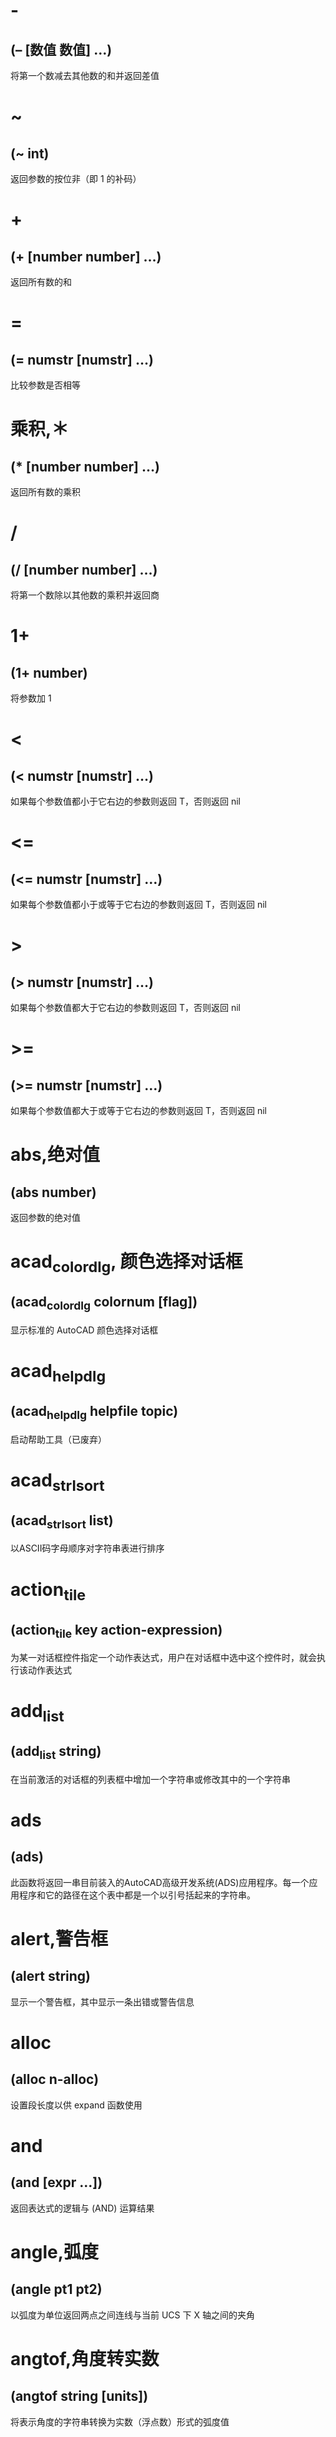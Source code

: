 * -
** (– [数值 数值] ...)
将第一个数减去其他数的和并返回差值
* ~
** (~ int)
返回参数的按位非（即 1 的补码）
* +
** (+ [number number] ...)
返回所有数的和
* =
** (= numstr [numstr] ...)
比较参数是否相等
* 乘积,＊
** (* [number number] ...)
返回所有数的乘积
* /
** (/ [number number] ...)
将第一个数除以其他数的乘积并返回商
* 1+
** (1+ number)
将参数加 1
* <
** (< numstr [numstr] ...)
如果每个参数值都小于它右边的参数则返回 T，否则返回 nil
* <=
** (<= numstr [numstr] ...)
如果每个参数值都小于或等于它右边的参数则返回 T，否则返回 nil
* >
** (> numstr [numstr] ...)
如果每个参数值都大于它右边的参数则返回 T，否则返回 nil
* >=
** (>= numstr [numstr] ...)
如果每个参数值都大于或等于它右边的参数则返回 T，否则返回 nil
* abs,绝对值
** (abs number)
返回参数的绝对值
* acad_colordlg, 颜色选择对话框
** (acad_colordlg colornum [flag])
显示标准的 AutoCAD 颜色选择对话框
* acad_helpdlg
** (acad_helpdlg helpfile topic)
启动帮助工具（已废弃）
* acad_strlsort
** (acad_strlsort list)
以ASCII码字母顺序对字符串表进行排序
* action_tile
** (action_tile key action-expression)
为某一对话框控件指定一个动作表达式，用户在对话框中选中这个控件时，就会执行该动作表达式
* add_list
** (add_list string)
在当前激活的对话框的列表框中增加一个字符串或修改其中的一个字符串
* ads
** (ads)
此函数将返回一串目前装入的AutoCAD高级开发系统(ADS)应用程序。每一个应用程序和它的路径在这个表中都是一个以引号括起来的字符串。
* alert,警告框
** (alert string)
显示一个警告框，其中显示一条出错或警告信息
* alloc
** (alloc n-alloc)
设置段长度以供 expand 函数使用
* and
** (and [expr ...])
返回表达式的逻辑与 (AND) 运算结果
* angle,弧度
** (angle pt1 pt2)
以弧度为单位返回两点之间连线与当前 UCS 下 X 轴之间的夹角
* angtof,角度转实数
** (angtof string [units])
将表示角度的字符串转换为实数（浮点数）形式的弧度值
* angtos,角度转字符串
** (angtos angle [unit [precision]])
将一个以弧度为单位的角度值转换成字符串
* append,组合表
** (append [list ...])
将任意多个表组合成一个表
* apply
** (apply 'function list)
传递一个列表作为指定函数的参数，并执行该函数
详见： https://gitee.com/atlisp/atlisp-docs/blob/main/Lisp%E8%BF%9B%E9%98%B6/lisp.org
* 函数arx
** (arx)
此函数将返回一个目前已装入的 ARX 应用程序的表。
* arxload
** (arxload application [onfailure])
加载 ObjectARX 应用程序
* arxunload
** (arxunload application [onfailure])
卸载 ObjectARX 应用程序
* ascii
** (ascii string)
将字符串中的第一个字符转换成其 ASCII 码(整数)后返回
* assoc
** (assoc element alist)
从关联表中搜索一个元素，如果找到则返回该关联表条目
详见：
https://gitee.com/atlisp/atlisp-docs/blob/main/Lisp%E5%85%A5%E9%97%A8/1-lisp.org
* atan,反正切值
** (atan num1 [num2])
返回一个数的反正切值（以弧度为单位）
* atof,字符串转实数
** (atof string)
将一个字符串转换成实数
* atoi,字符串转整数
** (atoi string)
将一个字符串转换成整数
* atom
** (atom item)
验证一个项是否是原子
* autoarxload
** (autoarxload filename cmdlist)
预定义可自动加载某相关 ObjectARX 应用程序的命令名
* autoload
** (autoload filename cmdlist)
预定义可自动加载某相关 AutoLISP 应用程序的命令名
* autoxload
** (autoxload filename cmdlist)
此函数是事先定义命令名称来装入一已连接的 ADS 应用程序。
* /=
** (/= numstr [numstr] ...)
比较参数是否值不相等
* boole,布尔运算
** (Boole operator int1 [int2 ...])
11123,用作一个通用的按位逻辑运算函数
* boundp
** (boundp sym)
检验符号是否被设置为某个值
* car
** (car list)
返回表的第一个元素
* cdr
** (cdr list)
返回去掉了第一个元素的表或点对表的第二个元素
* chr
** (chr integer)
将代表字符 ASCII 码的整数转换成包含相应的单一字符的字符串
* client_data_tile
** (client_data_tile key clientdata)
将特定应用数据与一个对话框控件相关联
* 函数close
** (close file-desc)
关闭一个已打开的文件
* command
** (command [arguments] ...)
执行一条 AutoCAD 命令
* cond
** (cond [(test result ...) ...])
多条件、多处理结果函数
详见：
https://gitee.com/atlisp/atlisp-docs/blob/main/Lisp%E5%85%A5%E9%97%A8/1-lisp.org
* cons
** (cons new-first-element list-or-atom)
向表的头部添加一个元素，或构造一个点对
详见：
https://gitee.com/atlisp/atlisp-docs/blob/main/Lisp%E5%85%A5%E9%97%A8/1-lisp.org
* cos,余弦值
** (cos ang)
返回弧度角度的余弦值
* cvunit,单位转换
** (cvunit value from-unit to-unit)
在不同测量单位之间进行换算
* defun,定义函数
** (defun sym ([arguments] [/ variables...]) expr...)
定义函数
详见：
https://gitee.com/atlisp/atlisp-docs/blob/main/Lisp%E5%85%A5%E9%97%A8/1-lisp.org
* dictadd
** (dictadd ename symbol newobj)
在指定词典内添加非图形对象
* dictnext
** (dictnext ename [rewind])
查找词典中的下一个条目
* dictremove
** (dictremove ename symbol)
从指定词典中删除一个条目
* dictrename
** (dictrename ename oldsym newsym)
重命名词典条目
* dictsearch
** (dictsearch ename symbol [setnext])
在词典中搜索某个项
* dimx_tile
** (dimx_tile key)
返回控件的宽度
* dimy_tile
** (dimy_tile key)
返回控件的高度
* 函数distance
** (distance pt1 pt2)
返回两个点之间的距离
* distof
** (distof string [mode])
将一个表示实（浮点）数的字符串转换成一个实数
* done_dialog
** (done_dialog [status])
中断对话框
* end_image
** (end_image)
结束当前激活的对话框图像控件的操作
* end_list
** (end_list)
结束对当前激活的对话框列表的操作
* entdel,删除图元
** (entdel  ename)
删除对象（图元）或恢复先前删除的对象
* entget
** (entget ename [applist])
获得对象（图元）的定义数据
* entlast
** (entlast)
返回图形中最后那个未删除的主对象（图元）名称
* entmake,创建图元
** (entmake [elist])
在图形中创建一个新图元
* entmakex
** (entmakex [elist])
创建一个新对象或图元，赋给它一个句柄和图元名（但不指定所有者)
并返回新图元的名称
* entmod,修改图元
** (entmod elist)
修改对象（图元）的定义数据
* entnext
** (entnext [ename])
如果调用entnext时没有参数，则返回数据库中第一个未删除实体的实体名。如果向entnext提供了一个ename参数，则函数返回数据库中ename后面第一个未删除实体的实体名。如果数据库中没有下一个实体，则返回nil。entnext函数返回主实体和子实体。
* entsel,选择图元
** (entsel [msg])
提示用户通过指定一个点来选择单个对象（图元）
* entupd,更新图元
** (entupd ename)
更新对象（图元）的屏幕显示
* eq
** (eq expr1 expr2)
确定两个表达式是否具有相同的约束条件
* equal,等价
** (equal expr1 expr2 [fuzz])
确定两个表达式的值是否相等
* *error*
** (*error* string)
可由用户定义的错误处理函数
* eval,求值
** (eval expr)
返回 AutoLISP 表达式的求值结果
* exit
** (exit)
强行使当前应用程序退出
* exp,自然反对数
** (exp num)
返回常数 e (2.718282...) 的指定次幂（自然反对数）
* expand
** (expand n-expand)
为 AutoLISP 分配附加空间
* expt,求幂,求平方,求立方
** (expt number power)
返回以某指定数为底数的若干次幂的值.
平方: (expt number 2)
立方: (expt number 3)
* fill_image
** (fill_image x1 y1 width height color)
在当前激活的对话框图像控件中画一个填充矩形
* findfile,搜索文件
** (findfile filename)
在 AutoCAD 库路径中搜索指定文件或目录
* fix,取整
** (fix number)
截去实数的小数部分，将它转换成整数后返回该整数
* float,转浮点数
** (float number)
将一个数转换为实数后返回
* foreach
** (foreach name list [expr...])
将表中的所有成员以指定变量的身份带入表达式求值
* gc
** (gc)
强制收集无用数据，释放不再使用的节点
* gcd,最大公约数
** (gcd int1 int2)
返回两个整数的最大公约数
* getangle
** (getangle [pt] [msg])
暂停以等待用户输入角度，然后以弧度形式返回该角度
* get_attr
** (get_attr key attribute)
获取对话框指定控件的某个属性值
* getcfg
** (getcfg cfgname)
从 acad.cfg 文件的 AppData 段中检索应用数据
* getcname
** (getcname cname)
获取 AutoCAD 命令的本地化名或英文名
* getcorner
** (getcorner pt [msg])
暂停等待用户输入矩形第二个角点的坐标
* getdist
** (getdist [pt] [msg])
暂停以等待用户输入距离
* getenv
** (getenv variable-name)
以字符串方式返回指定的环境变量的值
* getfiled
** (getfiled title default ext flags)
用标准的 AutoCAD 文件对话框提示用户输入一个文件名，并返回该文件名。
default: 默认路径
ext:扩展表。不含 .
flags:
控制对话框行为的整数值（位编码字段）。要一次设置多个条件，请将这些值相加，以创建一个介于0和15之间的标志值。getfield可以识别以下标志参数：
=getfiled续=
* getfiled续
1（位0）--提示输入要创建的新文件的名称。当提示打开现有文件的名称时，不要设置此位。在后一种情况下，如果用户输入不存在的文件名，对话框将在底部显示错误消息。如果设置了此位，并且用户选择了一个已经存在的文件，AutoCAD将显示一个警告框，并提供继续或取消操作的选择。

4（位2）--让用户输入任意文件扩展名，或者根本不输入扩展名。
如果未设置此位，getfield只接受ext参数中指定的扩展名，如果用户未在file文本框中输入扩展名，则将此扩展名附加到文件名。

8（位3）——如果设置了该位，而未设置位0，getfield将对输入的文件名执行库搜索。如果它在库搜索路径中找到文件及其目录，则会删除路径并仅返回文件名。（如果发现同名文件位于不同的目录中，则不会删除路径名。）
如果未设置该位，getfield将返回整个文件名，包括路径名。
如果使用对话框打开要在图形（或其他数据库）中保存其名称的现有文件，请设置此位。
更多内容 =getfiled续2=

* getfiled续2
16（位4）--如果设置了此位，或者默认参数以路径分隔符结尾，则该参数仅被解释为路径名。getfield函数假定没有默认文件名。它在“查找范围：”行中显示路径，并将“文件名”框留空。

32（位5）--如果设置了此位，并且设置了位0（表示正在指定一个新文件），则用户将不会收到覆盖现有文件的警告。不会显示警告用户已存在同名文件的警告框；旧文件将被替换。

64（位6）--如果用户指定了URL，则不要传输远程文件。

128（位7）--根本不允许URL。
** 示例
(getfield "指定图片文件" "D:\\" "png" 8)
* getint
** (getint [msg])
暂停以等待用户输入一个整数并返回该整数
* getkword
** (getkword [msg])
暂停以等待用户输入一个关键字并返回该关键字
* getorient
** (getorient [pt] [msg])
暂停以等待用户输入角度，并返回该角度
* getpoint
** (getpoint [pt] [msg])
暂停以等待用户输入点，并返回该点
* getreal
** (getreal [msg])
暂停以让用户输入一个实数并返回该实数
* getstring
** (getstring [cr] [msg])
暂停以等待用户输入字符串，并返回该字符串
* get_tile
** (get_tile key)
获取对话框指定控件的当前运行时的值
* getvar
** (getvar varname)
获取一个 AutoCAD 系统变量的值
* 函数graphscr
** (graphscr)
显示 AutoCAD 图形屏幕
* grclear
** (grclear)
清除当前视口（已废弃）
* grdraw
** (grdraw from to color [highlight])
在当前视口中的两个点之间显示一条矢量线
* grread
** (grread [track] [allkeys [curtype]])
从 AutoCAD 的任何一种输入设备中读取数值
* grtext
** (grtext [box text [highlight]])
将文本写到状态行或屏幕菜单区
* grvecs
** (grvecs vlist [trans])
在图形屏幕上绘制多个矢量
* handent,句柄
** (handent handle)
根据对象（图元）的句柄返回它的对象（图元）名
* if,条件分支
** (if testexpr thenexpr [elseexpr])
根据对条件的判断结果，对两个表达式求值
详见：
https://gitee.com/atlisp/atlisp-docs/blob/main/Lisp%E5%85%A5%E9%97%A8/1-lisp.org
* initget
** (initget [bits] [string])
为随后的用户输入函数调用创建关键字
* inters,求交点
** (inters pt1 pt2 pt3 pt4 [onseg])
求两条直线的交点
* itoa,整数转字符串
** (itoa int)
将整数转换成字符串，并返回转换结果
* lambda,匿名函数
** (lambda arguments expr...)
定义无名函数
详见： https://gitee.com/atlisp/atlisp-docs/blob/main/Lisp%E8%BF%9B%E9%98%B6/lisp.org
* last
** (last lst)
返回表的最后一个元素
* length,求表长度
** (length lst)
以整数形式返回表中元素的数目
* 函数list
** (list [expr...])
将任意数目的表达式组合成一个表
详见：
https://gitee.com/atlisp/atlisp-docs/blob/main/Lisp%E5%85%A5%E9%97%A8/1-lisp.org
* listp
** (listp item)
检查某个项是否是表
* 函数load
** "(load filename [onfailure])
此函数将装入一个包含AutoLISP表达式的文件, 同时判别这些表达式。filename是一个代表文件名称的字符串, 而且不须加上扩展名(因为扩展名.lsp是自动设定)。"
* load_dialog
** (load_dialog dclfile)
加载 DCL 文件
* log,求自然对数
** (log num)
返回一个实数的自然对数
* logand,逻辑与
** (logand [int int...])
返回一个整数表中的各数按位逻辑与 (AND) 的结果
* logior,逻辑或
** (logior [intint...])
返回一个整数表中的各数按位逻辑或 (OR) 的结果
* lsh,逻辑移位
** (lsh int numbits)
返回某整数作指定次逻辑移位后的结果
* mapcar
** (mapcar 'function list1... listn)
循环取list1至listn相同位置的元素同时作为function的参数进行求值，并将求值结果构成的表返回
详见： https://gitee.com/atlisp/atlisp-docs/blob/main/Lisp%E8%BF%9B%E9%98%B6/lisp.org
* max
** (max [number number...])
返回给定各数中的最大者
* mem
** (mem)
显示 AutoLISP 内存的当前状态
* member
** (member expr lst)
搜索表中是否包含某表达式，并从该表达式的第一次出现处返回表的其余部分
详见：
https://gitee.com/atlisp/atlisp-docs/blob/main/Lisp%E5%85%A5%E9%97%A8/1-lisp.org
* menucmd
** (menucmd string)
发出菜单命令，或设置并检索菜单项状态
* menugroup
** (menugroup groupname)
检查是否加载了指定的菜单组
* min
** (min [number number...])
返回给定各数中的最小者
* minusp,检查负数
** (minusp num)
检查某个数是否是负数
* mode_tile
** (mode_tile key mode)
设置对话框控件的状态
* namedobjdict
** (namedobjdict)
返回当前图形的命名对象词典的图元名，它是所有非图形对象的根
* nentsel
** (nentsel [msg])
提示用户指定点来选择对象（图元），得到这个对象所指片段的对象名
* nentselp
** (nentselp [msg] [pt])
在没有用户输入的情况下，本函数的功能与 nentsel 函数类似
* new_dialog
** (new_dialog dlgname dcl_id [action [screen-pt]])
开始一个新的对话框并显示该对话框，而且能指定一个缺省操作
* not
** (not item)
检查一个项的求值结果是否为 nil
* nth
** (nth n lst)
返回表中的第 n 个元素
* null
** (null item)
检查某项的值是否设置为 nil
* numberp
** (numberp item)
检查某个项是否是实数或整数
* 函数open,打开文件
** (open filename mode)
打开一个文件，供其他 AutoLISP I/O 函数访问
mode: "r" 读取 "w" 写 "a" 追加
** 示例
(setq fp (open (findfile "acad.pgp") "r"))
(read-line fp)
(close fp)
* or
** (or [expr...])
返回对表达式进行逻辑或 (OR) 运算的结果
* 函数osnap
** (osnap pt mode)
将某种对象捕捉模式作用于指定点而获得一个点，并返回该点
* polar
** (polar pt ang dist)
在 UCS 坐标系下，求某点的指定角度和指定距离处的点，并返回该点
* prin1,原样输出
** (print [expr [file-desc]])
在命令行打印表达式，或将表达式写入已打开的文件中，其结果可用 read 读入。
* princ,输出
** (princ [expr [file-desc]])
在命令行打印表达式，或将表达式写入已打开的文件中
* print
** (print [expr [file-desc]])
在命令行打印表达式，或将表达式写入已打开的文件中
* progn
** (progn [expr]...)
顺序地对每一个表达式进行求值，并返回最后那个表达式的值
详见： https://gitee.com/atlisp/atlisp-docs/blob/main/Lisp%E8%BF%9B%E9%98%B6/lisp.org
* prompt,屏幕提示
** (prompt msg)
在屏幕提示区显示一个字符串
* 函数quit
** (quit)
强制退出当前应用程序
* quote
** (quote expr)
返回表达式而不对其求值
详见：
https://gitee.com/atlisp/atlisp-docs/blob/main/Lisp%E5%85%A5%E9%97%A8/1-lisp.org
* read
** (read [string])
返回字符串中的第一个表或第一个原子
* read-line
** (read-line [file-desc])
从键盘或已打开文件中读取行结束符前的字符串
* 函数redraw
** (redraw [ename [mode]])
重画当前视口或当前视口中的一个指定对象（图元）
* regapp
** (regapp application)
为当前 AutoCAD 图形注册一个应用名，为使用扩展对象数据作准备
* rem,求余数
** (rem [number number...])
将第一个数除以第二个数，并返回余数
* repeat,循环指定次数
** (repeat int [expr...])
对循环体中的每一个表达式进行指定次数的求值计算，并返回最后一个表达式的值
* 函数reverse
** (reverse lst)
将表的元素顺序倒置后返回
* rtos,数字转字符串
** (rtos number [mode [precision]])
将数字转换成字符串
* set,赋值到符号
** (set sym expr)
将引号中的符号名的值设置成一个表达式的值
* setcfg
** (setcfg cfgname cfgval)
将应用数据写到 acad.cfg 文件的 AppData 段中
* setfunhelp
** (setfunhelp c:fname [helpfile [topic [command]]])
给帮助工具注册一个用户定义函数，这样，用户在请求该命令的帮助时，就会调用正确的帮助文件和主题
* setq,赋值
** (setq sym expr [sym expr]...)
将一个或多个符号的值设置为相应表达式的值
* set_tile
** (set_tile key value)
设置对话框控件的值
* 函数setvar
** (setvar varname value)
设置 AutoCAD 系统变量为指定值
* setview
** (setview view_descriptor [vport_id])
为指定视口建立一个视图
* sin,正弦
** (sin ang)
以实数形式返回角度的正弦值（以弧度为单位）
* slide_image
** (slide_image x1 y1 width height sldname)
在当前激活的对话框图像控件中显示 AutoCAD 幻灯片
* snvalid
** (snvalid sym_name [flag])
检查组成符号表名的各字符的有效性
* sqrt,平方根
** (sqrt num)
以实数形式返回一个数的平方根
* ssadd
** (ssadd [ename [ss]])
将对象（图元）加入到选择集中，或创建新的选择集
* ssdel
** (ssdel ename ss)
从选择集中撤消对象（图元）
* ssget,创建选择集
** (ssget [sel-method] [pt1 [pt2]] [pt-list] [filter-list])
根据选定对象创建选择集
** 用法
 (ssget "c" pt1 pt2 [filter-list]) ;; 反选
 (ssget "w" pt1 pt2 [filter-list]) ;; 正选
 (ssget "cp" pt-list [filter-list]) ;; 反多边形
 (ssget "wp" pt-list [filter-list]) ;; 正多边形
 (ssget "f" pt-list [filter-list]) ;; 栏选
 (ssget "p" [filter-list]) ;; 上一个选择集
 (ssget "l"  [filter-list]) ;; 最后创建的 (entlast)
 (ssget "i" [filter-list]) ;; 隐含选择，先选择后执行
 (ssget "x"  [filter-list]) ;; 整个文件
 (ssget ":E" [filter-list]) ;; 用鼠标拾取框选择对象
 (ssget ":S" [filter-list]) ;; 点选一次
 (ssget ":S:E" [filter-list])
 (ssget ":S" [filter-list]) ;; 可重复
 (ssget ":L" [filter-list]) ;;不选择锁定图层对象

详见：
https://gitee.com/atlisp/atlisp-docs/blob/main/AutoLisp/ssget.org
* ssgetfirst
** (ssgetfirst)
判断哪些对象是被选取的和被夹取的
* sslength
** (sslength ss)
求出一个选择集中的对象（图元）数目，并将其作为一个整数返回
* ssmemb
** (ssmemb ename ss)
测试某对象（图元）是否是选择集的成员
* ssname
** (ssname ss index)
返回选择集中由序号指定的那个对象（图元）的图元名
* ssnamex
** (ssnamex ss [index])
获取关于选择集创建方式的信息
* sssetfirst
** (sssetfirst gripset [pickset])
设置哪些对象既是被选取的又是被夹取的。
gripset: 一般为 nil.
* startapp,启动外部程序
** (startapp appcmd [file])
启动 Windows 应用程序
* start_dialog,显示对话框
** (start_dialog)
显示对话框并将控制交给对话框
* start_image
** (start_image key)
开始对对话框控件中的一个图像控件进行操作
* start_list
** (start_list key [operation [index]])
开始处理对话框中的列表框或弹出式列表框中的列表
* strcase,字母转大写,字母转小写
** (strcase string [lcase])
返回所有字母大写的字符串(如果 lcase 不为 nil 则小写)
* strcat,组合字符串
** (strcat [string [string]...])
返回从左到右拼接后的字符串
* strlen,字符串长度
** (strlen [string]...)
以整数形式返回一个字符串中字符的个数(不一定是字节长度)
unicode版本每个字的长度为 1. 
* subst,替换表项,替换表元素
** (subst newitem olditem lst)
在表中搜索某旧项，并将表中出现的每一个旧项用新项代替，然后返回修改后所得的表
详见：
https://gitee.com/atlisp/atlisp-docs/blob/main/Lisp%E5%85%A5%E9%97%A8/1-lisp.org
* substr,求子串
** (substr string start [length])
返回字符串中的一个子字符串,字符串中的第一个字符的位置为 1
* 函数tablet
** (tablet code [row1 row2 row3 direction])
获取和设置数字化仪校准
* tblnext
** (tblnext table-name [rewind])
在符号表中查找下一项
* tblobjname
** (tblobjname table-name symbol)
返回指定符号表条目的图元名
* tblsearch
** (tblsearch table-name symbol [setnext])
在指定的符号表中搜索符号名
* term_dialog
** (term_dialog)
终止当前所有的对话框，就象用户取消了它们一样
* terpri
** (terpri)
在命令行上输出一个换行符
* textbox
** (textbox elist)
测量一个指定文本对象的尺寸，并返回围住该文本的一个矩形框的对角坐标
* textpage
** (textpage)
从图形屏幕切换至文本屏幕
* 函数textscr
** (textscr)
切换至文本屏幕（相当于 AutoCAD Flip Screen 功能键）
* trace,调试跟踪
** (trace [function...])
调试 AutoLISP 程序时的辅助函数
* trans,坐标换算,坐标转换
** (trans pt from to [disp])
将 pt 坐标(3维点)从坐标系换算到坐标系disp:

非 nil 则以3维位移量的转换模式来换算 pt
from to: 
  0 表示 WCS
  1 表示当前 UCS
  2 搭配码 0 1 时，表示当前视口的显示坐标系 DCS
    搭配码 3 时，表示当前模型空间视口的 DCS
  3 图纸空间 DCS，仅搭配码 2 
* 函数type
** (type item)
返回指定项的数据类型
* unload_dialog
** (unload_dialog dcl_id)
卸载 DCL 文件
* untrace,清除跟踪
** (untrace [function...])
清除指定函数的跟踪标志
* vector_image
** (vector_image x1 y1 x2 y2 color)
在当前激活的对话框图像控件上显示一个矢量线
* 函数ver
** (ver)
返回当前 AutoLISP 版本号的字符串
* 函数vports
** (vports)
返回表示当前视口配置的视口描述符表
* wcmatch,字符匹配
** (wcmatch string pattern)
将模式字符串与某指定的字符串进行匹配比较
** 通配符
#（pound） 匹配任何单个数字。
@（at）    匹配任何单个字母字符。
.（period）匹配任何单个非字母数字字符。
*（星号）  匹配任何字符序列，包括空字符序列，它可以在搜索模式中的任何位置使用：在开头、中间或结尾。
? (问号) 匹配任何单个字符。
~（波浪号）如果它是模式中的第一个字符，那么它将匹配除模式之外的任何字符。
[...]      匹配包含的任何一个字符。
[~...]     匹配任何未括起来的单个字符。
-（连字符）在括号内用于指定单个字符的范围。
，（逗号） 分隔两个匹配模式。
`（反引号）转义特殊字符（逐字读取下一个字符）。
* while
** (while testexpr [expr...])
对测试表达式进行求值，如果它不是 nil，则执行循环体中的表达式，重复这个过程，直到测试表达式的求值结果为 nil
* write-char
** (write-char num [file-desc])
将一个字符写到屏幕上或一个已打开的文件中
* write-line
** (write-line string [file-desc])
将字符串写到屏幕上或一个已打开的文件中
* xdroom
** (xdroom ename)
返回对象可供使用的扩展数据 (Xdata) 空间的大小
* xdsize
** (xdsize lst)
返回一个表作为扩展数据连接到对象（图元）上时所占用的空间大小（以字节表示）
* xload
** (xload application [onfailure])
这个函数将装入一个AutoCAD高级开发系统(ADS)的应用程序。
* xunload
** "(xunload application [onfailure])
此函数将卸载一个ADS应用程序。如果应用程序被成功地卸下。那么, 应用程序的名称将被返回。否则, 一个错误信息将被发出。"
* zerop
** (zerop number)
检查一个数的值是否为 0
* pi
3.14159,圆周率
* bpoly
** (bpoly pt [ss vector])
搜索点附近曲线,生成最小边界
* cddr
** (cddr lst)
返回去掉了前两个元素的表
* cdddr
** (cdddr lst)
返回去掉了前三个元素的表
* cddddr
** (cddddr lst)
返回去掉了前四个元素的表
* cdddar
** (cdddar lst)
返回表内第一个表，并去掉前三个元素。
* cddar
** (cddar lst)
返回表内第一个表，并去掉前两个元素
* cddadr
** "(cddadr lst)
数据库中没有收录这个函数!请帮助录入,谢谢"
* cddaar
** "(cddaar lst)
数据库中没有收录这个函数!请帮助录入,谢谢"
* cdar
** (cdar list)
返回表内第一个表中去掉了第一个元素的表
* cdadr
** "(cdadr lst)
获取表第二个元素,然后再去除第一个元素"
* cdaddr
** "(cdaddr lst)
数据库中没有收录这个函数!请帮助录入,谢谢"
* cdadar
** (cdadar lst)
返回表内第一个子表的第二个子表，且去掉第一个元素！
* cdaar
** (cdaar lst)
返回三层表以上，一层第1项，二层第1项，三层除掉第1项数据
* cdaadr
** "(cdaadr lst)
数据库中没有收录这个函数!请帮助录入,谢谢"
* cdaaar
** (cdaaar lst)
返回4层表，一层第1项，二层第1项，三层第1项，四层去掉第一项数据
* cadddr
** (cadddr lst)
返回表的第四个元素（易云网络）
* caddar
** (caddar lst)
返回表内第一个表的第三个元素。
* cadar
** (cadar lst)
返回表内第一个表的第二个值
* cadadr
** (cadadr lst)
返回表内第二个表的第二个值
* cadaar
** (cadaar lst)
返回第三个内表里面的第一个值
* caar
** (caar lst)
返回表内的第一个子表的第一个值
* caadr
** (caadr lst)
反回表内第二个表的第一个值
* caaddr
** (caaddr lst)
反回表内第三个表的第一个值
* caadar
** (caadar lst)
相当于(car(car(cdr(car lst))))
* caaar
** (caaar lst)
第3级子表的第一个元素
相当于(car(car(car lst)))
* caaadr
** (caaadr lst)
相当于(car(car(car(cdr lst))))的简写
* caaaar
** (caaaar lst)
第4级子表的第一个元素
* vl-string->list
** (vl-string->list  string)
将字符串转换为字符代码表
* vl-princ-to-string
** (vl-princ-to-string  data)
返回 LISP 数据的字符串表示，就象它是由 princ 函数输出的一样
* vl-mkdir,创建目录
** (vl-mkdir directoryname)
创建目录
* vl-list-loaded-vlx
** (vl-list-loaded-vlx)
返回与当前文档相关联的所有独立名称空间 VLX 文件
* vl-filename-directory
** (vl-filename-directory filename)
去掉文件的名称和扩展名，返回文件的路径。
* vl-list*
** (vl-list*  object[object]...)
构造并返回表
* _vl-times
** (_vl-times)
下面是用法
(setq start (car (_vl-times)))
;测试代码
(/(-(car (_vl-times))start)1000.)
计时器函数，可用于计算程序运行效率
* vl-infp
** (vl-infp num)
(vl-infp 333)  返回nil
(vl-infp 1e2222) 返回T,判断一个数是否无穷大
* vl-bt
** (vl-bt)
错误跟踪
;(defun c:tt6 ( / *ERROR* )
;	(defun *ERROR* (ERROR )
;		(vl-bt)
;	)	
;	(+ 12 ""asd"")
;)
* vl-acad-defun
** (vl-acad-defun 'symbol)
将 Visual LISP 函数符号定义为外部子例程
* vl-acad-undefun
** (vl-acad-undefun 'symbol)
取消对 Visual LISP 函数符号的定义，使 ObjectARX 应用程序不能再使用它。
* vl-arx-import
** (vl-arx-import ['function , "application"])
将 ObjectARX/ADSRX 函数输入到独立名称空间 VLX
* vl-bb-ref
** (vl-bb-ref 'variable)
返回黑板名称空间中变量的值
* vl-bb-set
** (vl-bb-set 'symbol value)
设置黑板名称空间中的变量
* vl-catch-all-apply
** (vl-catch-all-apply 'function list)
将参数表传递给指定函数并截取错误
* vl-catch-all-error-message
** (vl-catch-all-error-message error-obj)
从错误对象返回字符串
* vl-catch-all-error-p
** (vl-catch-all-error-p arg)
确定参数是否是 vl-catch-all-apply 返回的错误对象
* vl-cmdf
** (vl-cmdf  [arguments] ...)
执行 AutoCAD 命令
* vl-consp
** (vl-consp list-variable)
确定表是否不为 nil
* vl-directory-files
** (vl-directory-files [directory pattern directories])
获取指定目录中的所有文件夹列表
* vl-doc-export
** (vl-doc-export 'function)
使函数在当前文档中可用
* vl-doc-import
** (vl-doc-import application [’function...])
将早先输出的函数输入到 VLX 名称空间
* vl-doc-ref
** (vl-doc-ref 'symbol)
从当前文档名称空间中获取变量的值
* vl-doc-set
** (vl-doc-set 'symbol value)
设置当前文档名称空间中变量的值
* vl-every
** (vl-every  predicate-function list [list]...)
检查论断结合每个元素后是否均为真
* vl-exit-with-error
** (vl-exit-with-error msg)
将控制从 VLX 错误处理器传递给调用它的名称空间的 *error* 函数
* vl-exit-with-value
** (vl-exit-with-value value)
将值返回到从其他名称空间调用 VLX 的函数
* vl-file-copy
** (vl-file-copy  source-file destination-file [append])
将一个文件的内容复制或附加到另一个文件
* vl-file-delete
** (vl-file-delete  filename)
删除文件
* vl-file-directory-p
** (vl-file-directory-p path)
判断文件夹是否存在
* vl-filename-base
** (vl-filename-base  filename)
去掉文件的路径和扩展名，返回文件的名称
* vl-filename-extension
** (vl-filename-extension  filename)
返回文件的扩展名，而去掉文件名中的其他部分
* vl-filename-mktemp
** (vl-filename-mktemp [pattern directory extension])
为临时文件计算唯一的文件名
* vl-file-rename
** (vl-file-rename  old-filename new-filename)
重命名文件
* vl-file-size
** (vl-file-size  filename)
确定文件的大小（字节）
* vl-file-systime
** (vl-file-systime filename)
返回指定文件的上一次修改时间
* vl-get-resource
** (vl-get-resource text-file)
返回 VLX 中保存的 .txt 文件中的文字
* vl-list-exported-functions
** (vl-list-exported-functions [appname])
列出输出的函数
* vl-list-length
** (vl-list-length  list-or-cons-object)
计算表的长度
* vl-list->string
** (vl-list->string char-codes-list)
将一系列与整数表相关联的字符组合成字符串 。
* vl-load-all
** (vl-load-all filename)
将文件加载到所有打开的 AutoCAD 文档中,以及在当前 AutoCAD 任务中后续打开的任何文档中
* vl-load-com
** (vl-load-com)
将 Visual LISP 扩展功能加载到 * false,false
* vl-load-reactors
** (vl-load-reactors)
加载反应器支持函数
* vl-member-if
** (vl-member-if  predicate-function list)
确定论断是否对每一个表成员都正确
* vl-member-if-not
** (vl-member-if-not predicate-function list)
确定论断是否对表成员中的一个为 nil
* vl-position
** (vl-position  symbol list)
返回指定表项目的索引
* vl-prin1-to-string
** (vl-prin1-to-string  data)
返回 LISP 数据的字符串表示，就象它是由 prin1 函数输出的一样
* vl-propagate
** (vl-propagate 'symbol)
将变量的值复制到所有打开的文档名称空间（并在当前 AutoCAD 任务中打开的所有后续图形中设置它的值）
* vl-registry-delete
** (vl-registry-delete reg-key [val-name])
从 Winows 注册表中删除指定的主键或值
* vl-registry-descendents
** (vl-registry-descendents reg-key [val-names])
返回指定注册表键的子键或值名称的列表
* vl-registry-read
** (vl-registry-read reg-key [val-name])
对于指定的主键/值对，返回 Winodws 注册表存储的数据
* vl-registry-write
** (vl-registry-write reg-key [val-name val-data])
在 Windows 注册表中创建主键
* vl-remove
** (vl-remove  element-to-remove list)
删除表中的元素
* vl-remove-if
** (vl-remove-if  predicate-function list)
返回由所提供表中的所有不满足测试函数的元素组成的表
* vl-remove-if-not
** (vl-remove-if-not  predicate-function list)
返回由所提供表中的所有能通过测试函数的元素组成的表
* vl-some
** (vl-some  predicate-functionlist [list]...)
检查论断是否对某个元素组合不为 nil
* vl-sort
** (vl-sort  list comparison-function)
根据给定的比较函数来对表中的元素排序
* vl-sort-i
** (vl-sort-i  list comparison-function)
根据给定的比较函数对表中的元素排序，并返回元素的索引号
* vl-string-elt
** (vl-string-elt string position)
返回字符串中指定位置字符的 ASCII 表示
* vl-string-left-trim
** (vl-string-left-trim char-set string)
返回从源字符串首端开始，挨个删除所提供的字符集中的字符(遇到不属于字符集中的则结束)后的字符串
* vl-string-mismatch
** (vl-string-mismatch str1 str2 [pos1 pos2 ignore-case-p])
返回两个字符串中从指定位置开始，最长的共同前缀的长度
* vl-string-position
** (vl-string-position char-code str [start-pos [from-end-p]])
在字符串中查找具有指定 ASCII 码的字符
* vl-string-right-trim
** (vl-string-right-trim char-set string)
返回从源字符串尾端开始，挨个删除所提供的字符集中的字符(遇到不属于字符集中的则结束)后的字符串
* vl-string-search
** (vl-string-search pattern string [start-pos])
在字符串中搜索指定子串
* vl-string-subst
** (vl-string-subst new-str pattern string [start-pos])
返回从头起或从指定位置起，替换一次子字符串后的字符串
* vl-string-translate
** (vl-string-translate source-set dest-set str)
在字符串中替换字符
* vl-string-trim
** (vl-string-trim char-set str)
返回从源字符串首端和尾端开始，分别挨个删除所提供的字符集中的字符(分别遇到不属于字符集中的则分别结束)后的字符串
* vl-symbol-name
** (vl-symbol-name  symbol)
返回包含某符号名的字符串
* vl-symbolp
** (vl-symbolp object)
确定指定对象是否为符号
* vl-symbol-value
** (vl-symbol-value symbol)
返回当前绑定到符号的值
* vl-unload-vlx
** (vl-unload-vlx appname)
卸载已经加载到自己的名称空间的 VLX 应用程序
* vl-vbaload
** (vl-vbaload filename)
加载 Visual Basic 工程
* vl-vbarun
** (vl-vbarun  macroname)
运行 Visual Basic 宏
* vl-vlx-loaded-p
** (vl-vlx-loaded-p appname)
确定某独立名称空间当前是否加载
